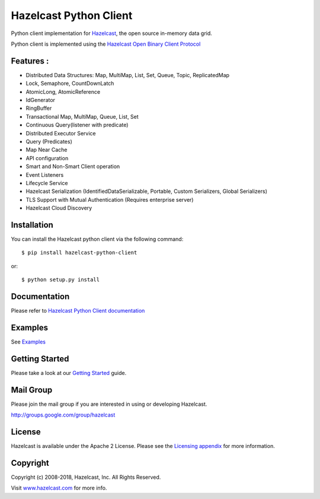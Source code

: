 Hazelcast Python Client
=======================

.. image:: https://badges.gitter.im/hazelcast/hazelcast-python-client.svg
   :alt: Join the chat at https://gitter.im/hazelcast/hazelcast-python-client
   :target: https://gitter.im/hazelcast/hazelcast-python-client?utm_source=badge&utm_medium=badge&utm_campaign=pr-badge&utm_content=badge

Python client implementation for `Hazelcast <https://github.com/hazelcast/hazelcast>`_, the open source in-memory data grid.

Python client is implemented using the `Hazelcast Open Binary Client Protocol <http://docs.hazelcast.org/docs/HazelcastOpenBinaryClientProtocol-Version1.0-Final.pdf>`_


Features :
----------

* Distributed Data Structures: Map, MultiMap, List, Set, Queue, Topic, ReplicatedMap
* Lock, Semaphore, CountDownLatch
* AtomicLong, AtomicReference
* IdGenerator
* RingBuffer
* Transactional Map, MultiMap, Queue, List, Set
* Continuous Query(listener with predicate)
* Distributed Executor Service
* Query (Predicates) 
* Map Near Cache
* API configuration
* Smart and Non-Smart Client operation
* Event Listeners
* Lifecycle Service
* Hazelcast Serialization (IdentifiedDataSerializable, Portable, Custom Serializers, Global Serializers)
* TLS Support with Mutual Authentication (Requires enterprise server)
* Hazelcast Cloud Discovery


Installation
------------

You can install the Hazelcast python client via the following command::

    $ pip install hazelcast-python-client

or::

    $ python setup.py install

Documentation
-------------

Please refer to `Hazelcast Python Client documentation <http://hazelcast.github.io/hazelcast-python-client/>`_

Examples
------------

See `Examples </examples>`_

Getting Started
---------------

Please take a look at our `Getting Started <http://hazelcast.github.io/hazelcast-python-client/3.9/getting_started.html>`_ guide.

Mail Group
----------

Please join the mail group if you are interested in using or developing Hazelcast.

`http://groups.google.com/group/hazelcast <http://groups.google.com/group/hazelcast>`_

License
-------

Hazelcast is available under the Apache 2 License. Please see the `Licensing appendix <http://docs.hazelcast.org/docs/latest/manual/html-single/index.html#license-questions>`_ for more information.

Copyright
---------

Copyright (c) 2008-2018, Hazelcast, Inc. All Rights Reserved.

Visit `www.hazelcast.com <http://www.hazelcast.com/>`_ for more info.
